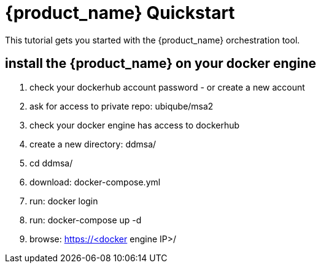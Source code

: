 = {product_name} Quickstart 
:doctype: book
:imagesdir: ./resources/
ifdef::env-github,env-browser[:outfilesuffix: .adoc]

This tutorial gets you started with the {product_name} orchestration tool.

== install the {product_name} on your docker engine
. check your dockerhub account password - or create a new account
. ask for access to private repo: ubiqube/msa2
. check your docker engine has access to dockerhub
. create a new directory: ddmsa/
. cd ddmsa/
. download: docker-compose.yml
. run: docker login
. run: docker-compose up -d
. browse: https://<docker engine IP>/